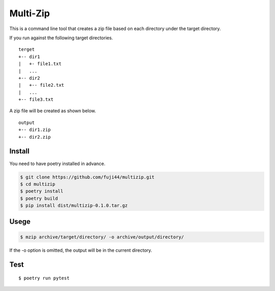 Multi-Zip
#########

This is a command line tool that creates a zip file based on each directory under the target directory.

If you run against the following target directories.

::

    terget
    +-- dir1
    |   +- file1.txt
    |   ...
    +-- dir2
    |   +-- file2.txt
    |   ...
    +-- file3.txt

A zip file will be created as shown below.

::

    output
    +-- dir1.zip
    +-- dir2.zip

Install
=======

You need to have poetry installed in advance.

.. code-block:: shell

    $ git clone https://github.com/fuji44/multizip.git
    $ cd multizip
    $ poetry install
    $ poetry build
    $ pip install dist/multizip-0.1.0.tar.gz


Usege
=====

.. code-block:: shell

    $ mzip archive/target/directory/ -o archive/output/directory/

If the -o option is omitted, the output will be in the current directory.


Test
====

::

    $ poetry run pytest
